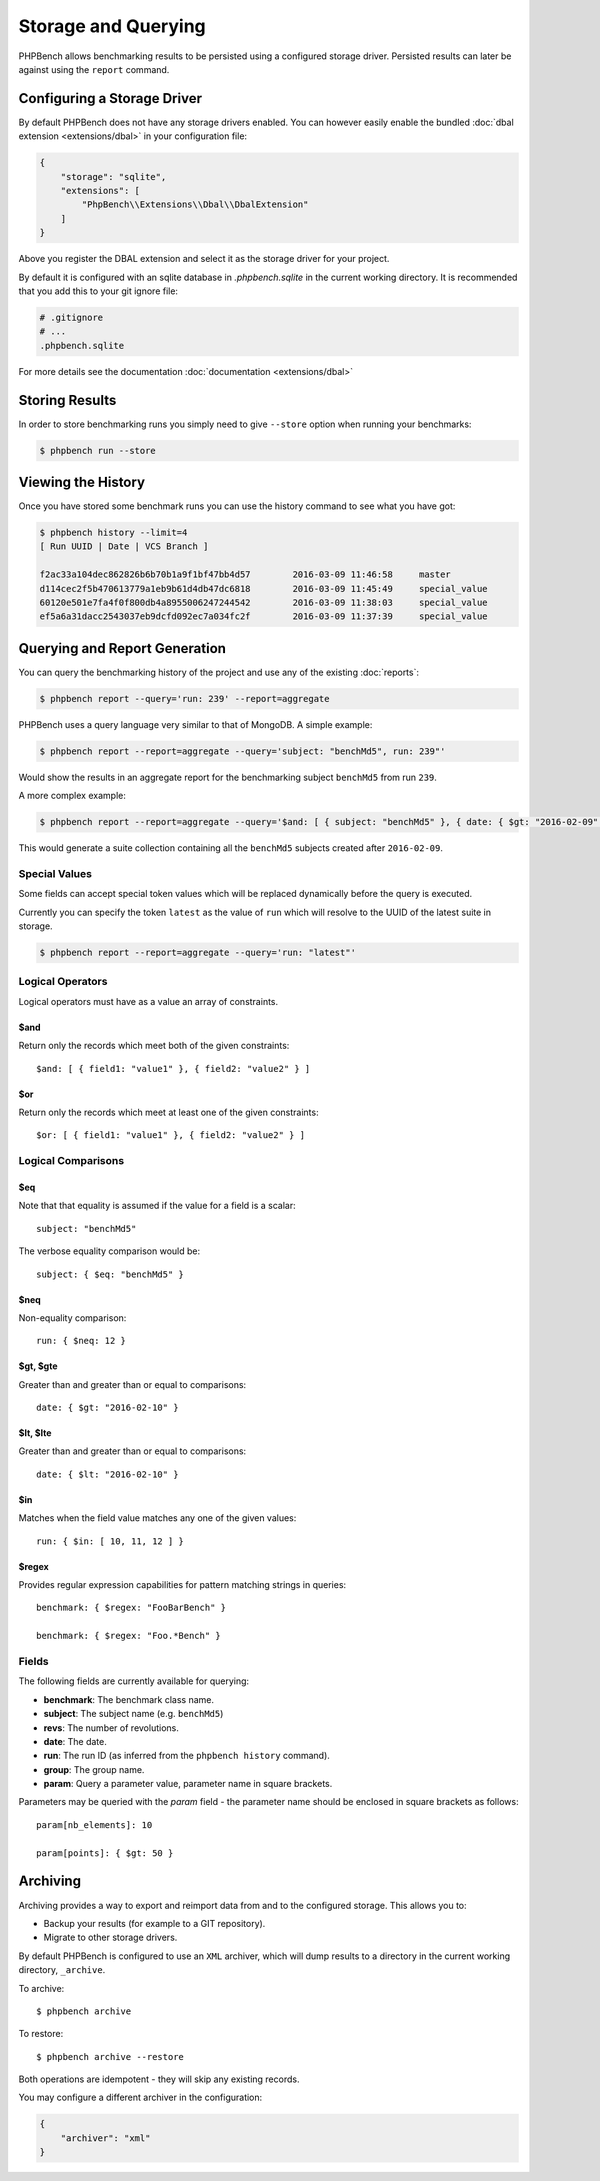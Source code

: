 Storage and Querying
====================

PHPBench allows benchmarking results to be persisted using a configured
storage driver. Persisted results can later be against using the ``report``
command.

Configuring a Storage Driver
----------------------------

By default PHPBench does not have any storage drivers enabled. You can however
easily enable the bundled :doc:`dbal extension <extensions/dbal>` in your configuration file:

.. code-block:: javascript

    {
        "storage": "sqlite",
        "extensions": [
            "PhpBench\\Extensions\\Dbal\\DbalExtension"
        ]
    }

Above you register the DBAL extension and select it as the storage driver
for your project.

By default it is configured with an sqlite database in `.phpbench.sqlite` in the
current working directory. It is recommended that you add this to your git
ignore file:

.. code-block:: bash

    # .gitignore
    # ...
    .phpbench.sqlite

For more details see the documentation :doc:`documentation <extensions/dbal>`

Storing Results
---------------

In order to store benchmarking runs you simply need to give ``--store`` option
when running your benchmarks:

.. code-block:: bash

    $ phpbench run --store

Viewing the History
-------------------

Once you have stored some benchmark runs you can use the history command to
see what you have got:

.. code-block:: bash

    $ phpbench history --limit=4
    [ Run UUID | Date | VCS Branch ]

    f2ac33a104dec862826b6b70b1a9f1bf47bb4d57        2016-03-09 11:46:58     master
    d114cec2f5b470613779a1eb9b61d4db47dc6818        2016-03-09 11:45:49     special_value
    60120e501e7fa4f0f800db4a8955006247244542        2016-03-09 11:38:03     special_value
    ef5a6a31dacc2543037eb9dcfd092ec7a034fc2f        2016-03-09 11:37:39     special_value

Querying and Report Generation
------------------------------

You can query the benchmarking history of the project and use any of the
existing :doc:`reports`:

.. code-block:: bash

    $ phpbench report --query='run: 239' --report=aggregate

PHPBench uses a query language very similar to that of MongoDB. A simple
example:

.. code-block:: bash

    $ phpbench report --report=aggregate --query='subject: "benchMd5", run: 239"'

Would show the results in an aggregate report for the benchmarking subject
``benchMd5`` from run ``239``.

A more complex example:

.. code-block:: bash

    $ phpbench report --report=aggregate --query='$and: [ { subject: "benchMd5" }, { date: { $gt: "2016-02-09" } } ]'

This would generate a suite collection containing all the ``benchMd5``
subjects created after ``2016-02-09``.

Special Values
~~~~~~~~~~~~~~

Some fields can accept special token values which will be replaced dynamically
before the query is executed.

Currently you can specify the token ``latest`` as the value of ``run`` which
will resolve to the UUID of the latest suite in storage.

.. code-block:: bash

    $ phpbench report --report=aggregate --query='run: "latest"'

Logical Operators
~~~~~~~~~~~~~~~~~

Logical operators must have as a value an array of constraints.

$and
""""

Return only the records which meet both of the given constraints::

    $and: [ { field1: "value1" }, { field2: "value2" } ]

$or
""""

Return only the records which meet at least one of the given constraints::

    $or: [ { field1: "value1" }, { field2: "value2" } ]

Logical Comparisons
~~~~~~~~~~~~~~~~~~~

$eq
"""

Note that that equality is assumed if the value for a field is a scalar::

    subject: "benchMd5"

The verbose equality comparison would be::

    subject: { $eq: "benchMd5" }

$neq
""""

Non-equality comparison::

    run: { $neq: 12 }

$gt, $gte
"""""""""

Greater than and greater than or equal to comparisons::

    date: { $gt: "2016-02-10" }

$lt, $lte
"""""""""

Greater than and greater than or equal to comparisons::

    date: { $lt: "2016-02-10" }

$in
"""

Matches when the field value matches any one of the given values::

    run: { $in: [ 10, 11, 12 ] }

$regex
""""""

Provides regular expression capabilities for pattern matching strings in
queries::

    benchmark: { $regex: "FooBarBench" }

    benchmark: { $regex: "Foo.*Bench" }

Fields
~~~~~~

The following fields are currently available for querying:

- **benchmark**: The benchmark class name.
- **subject**: The subject name (e.g. ``benchMd5``)
- **revs**: The number of revolutions.
- **date**: The date.
- **run**: The run ID (as inferred from the ``phpbench history`` command).
- **group**: The group name.
- **param**: Query a parameter value, parameter name in square brackets.

Parameters may be queried with the `param` field - the parameter name should
be enclosed in square brackets as follows::

    param[nb_elements]: 10

    param[points]: { $gt: 50 }

.. _archive:

Archiving
---------

Archiving provides a way to export and reimport data from and to the
configured storage. This allows you to:

- Backup your results (for example to a GIT repository).
- Migrate to other storage drivers.

By default PHPBench is configured to use an ``XML`` archiver, which will dump
results to a directory in the current working directory, ``_archive``.

To archive::

    $ phpbench archive

To restore::

    $ phpbench archive --restore 

Both operations are idempotent - they will skip any existing records.

You may configure a different archiver in the configuration:

.. code-block:: javascript

    {
        "archiver": "xml"
    }

